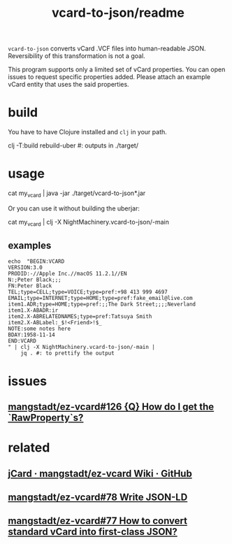 #+TITLE: vcard-to-json/readme

=vcard-to-json= converts vCard .VCF files into human-readable JSON. Reversibility of this transformation is not a goal.

This program supports only a limited set of vCard properties. You can open issues to request specific properties added. Please attach an example vCard entity that uses the said properties.

* build
You have to have Clojure installed and =clj= in your path.

#+begin_example zsh
clj -T:build rebuild-uber
#: outputs in ./target/
#+end_example

* usage
#+begin_example zsh
cat my_vcard |
  java -jar ./target/vcard-to-json*.jar
#+end_example

Or you can use it without building the uberjar:
#+begin_example zsh
cat my_vcard |
  clj -X NightMachinery.vcard-to-json/-main
#+end_example

** examples
#+begin_src bsh.dash :results verbatim :exports both :wrap results
echo  "BEGIN:VCARD
VERSION:3.0
PRODID:-//Apple Inc.//macOS 11.2.1//EN
N:;Peter Black;;;
FN:Peter Black
TEL;type=CELL;type=VOICE;type=pref:+98 413 999 4697
EMAIL;type=INTERNET;type=HOME;type=pref:fake_email@live.com
item1.ADR;type=HOME;type=pref:;;The Dark Street;;;;Neverland
item1.X-ABADR:ir
item2.X-ABRELATEDNAMES;type=pref:Tatsuya Smith
item2.X-ABLabel:_$!<Friend>!$_
NOTE:some notes here
BDAY:1958-11-14
END:VCARD
" | clj -X NightMachinery.vcard-to-json/-main |
    jq . #: to prettify the output
#+end_src

#+RESULTS:
#+begin_results json
[
  {
    "names-formatted": [
      "Peter Black"
    ],
    "names-given": [
      "Peter Black"
    ],
    "telephone-numbers": [
      {
        "types": [
          "cell",
          "voice",
          "pref"
        ],
        "text": "+98 413 999 4697"
      }
    ],
    "emails": [
      {
        "types": [
          "internet",
          "home",
          "pref"
        ],
        "value": "fake_email@live.com"
      }
    ],
    "addresses": [
      {
        "types": [
          "home",
          "pref"
        ],
        "countries": [
          "Neverland"
        ],
        "streetAddresses": [
          "The Dark Street"
        ]
      }
    ],
    "birthdays": [
      "1958-11-13T20:30:00Z"
    ],
    "notes": [
      "some notes here"
    ]
  }
]
#+end_results

* issues
** [[https://github.com/mangstadt/ez-vcard/issues/126][mangstadt/ez-vcard#126 {Q} How do I get the `RawProperty`s?]]

* related
** [[https://github.com/mangstadt/ez-vcard/wiki/jCard][jCard · mangstadt/ez-vcard Wiki · GitHub]]

** [[https://github.com/mangstadt/ez-vcard/issues/78][mangstadt/ez-vcard#78 Write JSON-LD]]

** [[https://github.com/mangstadt/ez-vcard/issues/77][mangstadt/ez-vcard#77 How to convert standard vCard into first-class JSON?]]
